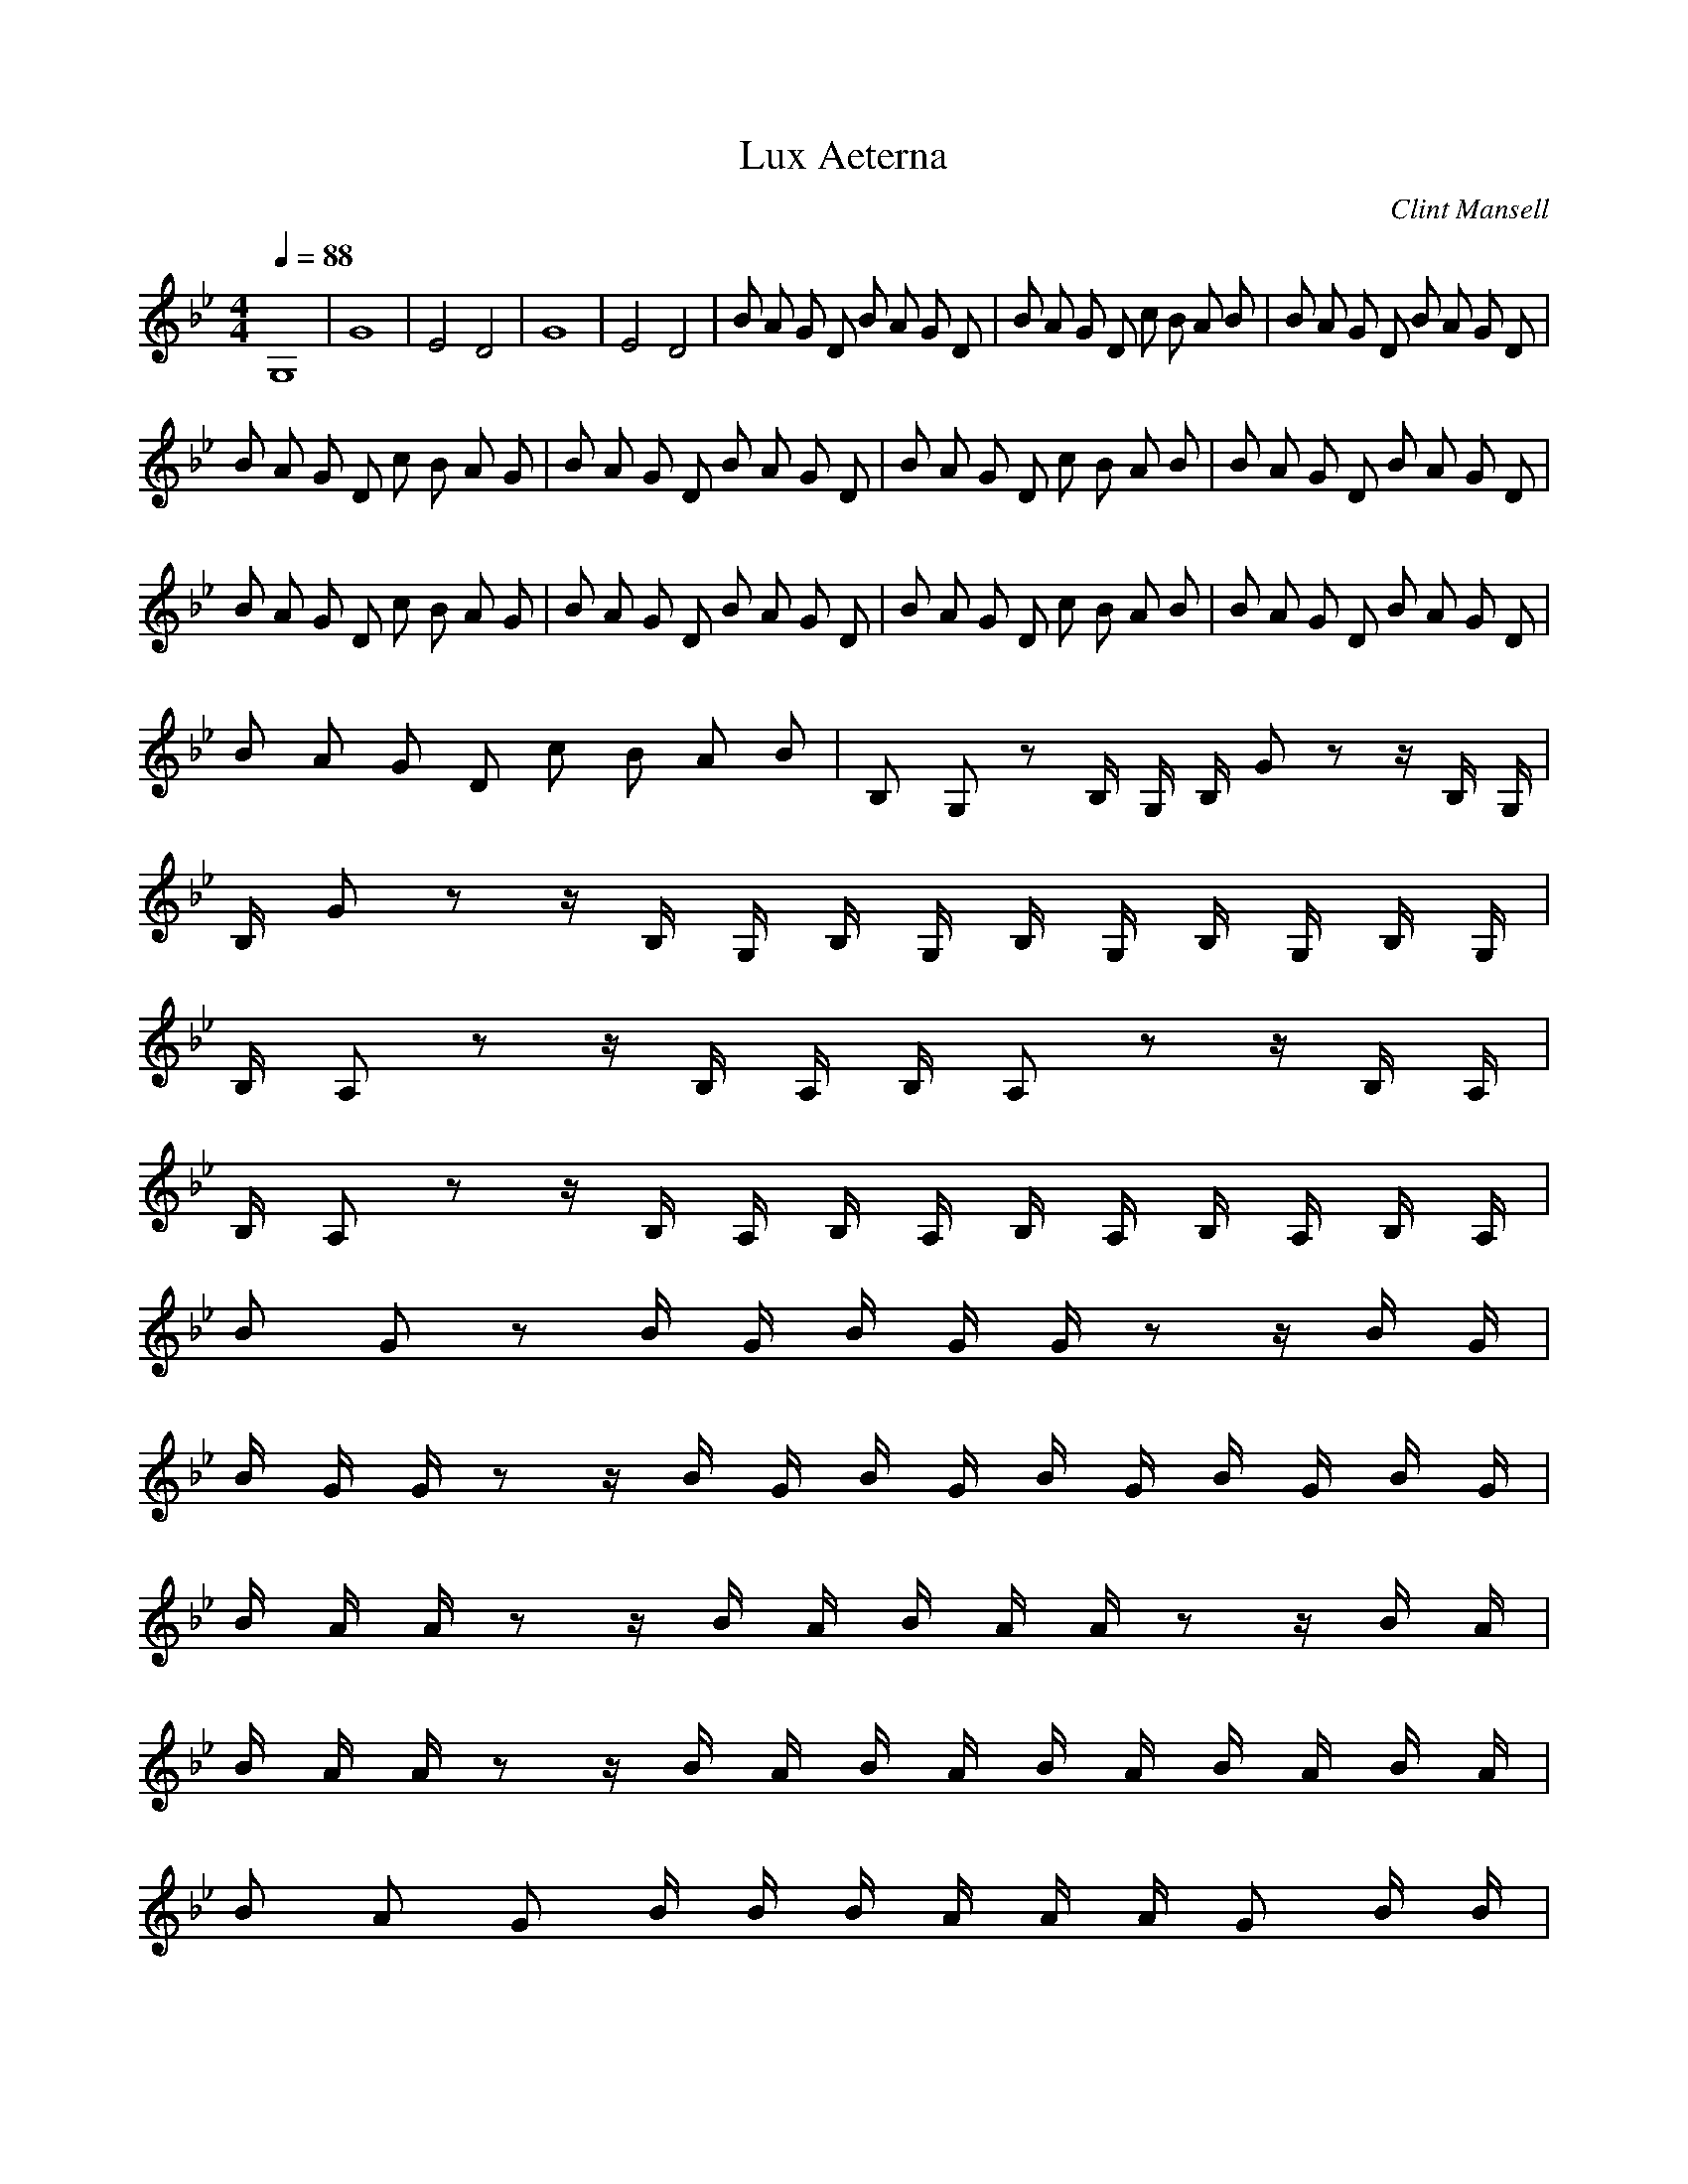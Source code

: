 X:1
T:Lux Aeterna 
C:Clint Mansell
Z:celetial
Q:1/4=88
M:4/4
L:1/8
K:Bb
G,8 |G8 |E4 D4 |G8 |E4 D4 |B A G D B A G D |B A G D c B A B |B A G D B A G D |
B A G D c B A G |B A G D B A G D |B A G D c B A B |B A G D B A G D |
B A G D c B A G |B A G D B A G D |B A G D c B A B |B A G D B A G D |
B A G D c B A B |B, G, z B,/2 G,/2 B,/2 G z z/2 B,/2 G,/2 |
B,/2 G z z/2 B,/2 G,/2 B,/2 G,/2 B,/2 G,/2 B,/2 G,/2 B,/2 G,/2 |
B,/2 A, z z/2 B,/2 A,/2 B,/2 A, z z/2 B,/2 A,/2 |
B,/2 A, z z/2 B,/2 A,/2 B,/2 A,/2 B,/2 A,/2 B,/2 A,/2 B,/2 A,/2 |
B G z B/2 G/2 B/2 G/2 G/2 z z/2 B/2 G/2 |
B/2 G/2 G/2 z z/2 B/2 G/2 B/2 G/2 B/2 G/2 B/2 G/2 B/2 G/2 |
B/2 A/2 A/2 z z/2 B/2 A/2 B/2 A/2 A/2 z z/2 B/2 A/2 |
B/2 A/2 A/2 z z/2 B/2 A/2 B/2 A/2 B/2 A/2 B/2 A/2 B/2 A/2 |
B A G B/2 B/2 B/2 A/2 A/2 A/2 G B/2 B/2 |
B/2 A/2 A/2 A/2 G G/2 G/2 G/2 A/2 A/2 A/2 A/2 B/2 B/2 B/2 |
B A G D B A G D |B A G D c B A B |B A G D B A G D |B A G D c B A B |
B, G, z B,/2 G,/2 B,/2 G z z/2 B,/2 G,/2 |
B,/2 G z z/2 B,/2 G,/2 B,/2 G,/2 B,/2 G,/2 B,/2 G,/2 B,/2 G,/2 |
B,/2 A, z z/2 B,/2 A,/2 B,/2 A, z z/2 B,/2 A,/2 |
B,/2 A, z z/2 B,/2 A,/2 B,/2 A,/2 B,/2 A,/2 B,/2 A,/2 B,/2 A,/2 |
B G z B/2 G/2 B/2 G/2 G/2 z z/2 B/2 G/2 |
B/2 G/2 G/2 z z/2 B/2 G/2 B/2 G/2 B/2 G/2 B/2 G/2 B/2 G/2 |
B/2 A/2 A/2 z z/2 B/2 A/2 B/2 A/2 A/2 z z/2 B/2 A/2 |
B/2 A/2 A/2 z z/2 B/2 A/2 B/2 A/2 B/2 A/2 B/2 A/2 B/2 A/2 |
B A G B/2 B/2 B/2 A/2 A/2 A/2 G B/2 B/2 |
B/2 A/2 A/2 A/2 G G/2 G/2 G/2 A/2 A/2 A/2 A/2 B/2 B/2 B/2 |
B, A, G, D, B, A, G, D, |B, A, G, D, C B, A, B, |B, A, G, D, B, A, G, D, |
B, A, G, D, C B, A, B, |G,8 |
